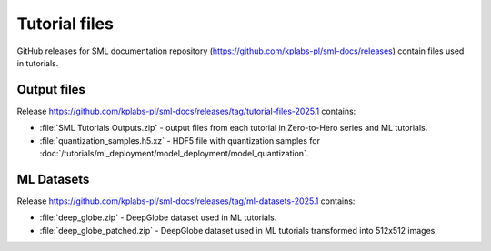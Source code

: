 .. _tutorial_files:

Tutorial files
==============
GitHub releases for SML documentation repository (https://github.com/kplabs-pl/sml-docs/releases) contain files used in tutorials.

Output files
------------
Release https://github.com/kplabs-pl/sml-docs/releases/tag/tutorial-files-2025.1 contains:

* :file:`SML Tutorials Outputs.zip` - output files from each tutorial in Zero-to-Hero series and ML tutorials.
* :file:`quantization_samples.h5.xz` - HDF5 file with quantization samples for :doc:`/tutorials/ml_deployment/model_deployment/model_quantization`.

ML Datasets
-----------
Release https://github.com/kplabs-pl/sml-docs/releases/tag/ml-datasets-2025.1 contains:

* :file:`deep_globe.zip` - DeepGlobe dataset used in ML tutorials.
* :file:`deep_globe_patched.zip` - DeepGlobe dataset used in ML tutorials transformed into 512x512 images.
